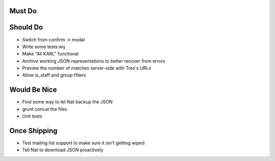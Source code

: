 Must Do
=======


Should Do
=========

- Switch from confirm -> modal

- Write some tests:wq


- Make "All KARL" functional

- Archive working JSON representations to better recover from errors

- Preview the number of matches server-side with Tres's URLs

- Allow is_staff and group filters


Would Be Nice
=============

- Find some way to let Nat backup the JSON

- grunt concat the files

- Unit tests

Once Shipping
==============

- Test mailing list support to make sure it isn't getting wiped

- Tell Nat to download JSON proactively
